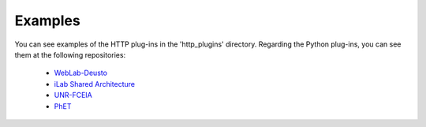 Examples
========

You can see examples of the HTTP plug-ins in the 'http_plugins' directory. Regarding the Python plug-ins, you can see them at the following repositories:

 - `WebLab-Deusto <https://github.com/gateway4labs/rlms_weblabdeusto>`_
 - `iLab Shared Architecture <https://github.com/gateway4labs/rlms_ilabs>`_
 - `UNR-FCEIA <https://github.com/gateway4labs/rlms_unr>`_
 - `PhET <https://github.com/gateway4labs/rlms_phet>`_
